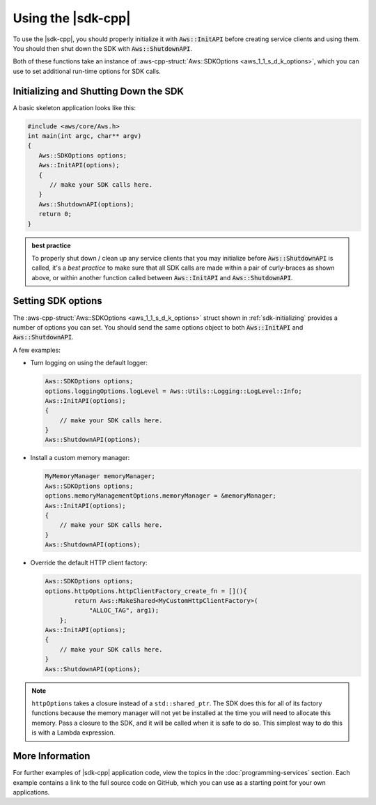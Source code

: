 .. Copyright 2010-2017 Amazon.com, Inc. or its affiliates. All Rights Reserved.

   This work is licensed under a Creative Commons Attribution-NonCommercial-ShareAlike 4.0
   International License (the "License"). You may not use this file except in compliance with the
   License. A copy of the License is located at http://creativecommons.org/licenses/by-nc-sa/4.0/.

   This file is distributed on an "AS IS" BASIS, WITHOUT WARRANTIES OR CONDITIONS OF ANY KIND,
   either express or implied. See the License for the specific language governing permissions and
   limitations under the License.

###################
Using the |sdk-cpp|
###################

.. meta::
    :description:
        Initialize and set options to use the AWS SDK for C++.
    :keywords:

To use the |sdk-cpp|, you should properly initialize it with :code:`Aws::InitAPI` before creating
service clients and using them. You should then shut down the SDK with
:code:`Aws::ShutdownAPI`.

Both of these functions take an instance of :aws-cpp-struct:`Aws::SDKOptions
<aws_1_1_s_d_k_options>`, which you can use to set additional run-time options for SDK calls.

.. _sdk-initializing:

Initializing and Shutting Down the SDK
======================================

A basic skeleton application looks like this:

.. code-block:: cpp

   #include <aws/core/Aws.h>
   int main(int argc, char** argv)
   {
      Aws::SDKOptions options;
      Aws::InitAPI(options);
      {
         // make your SDK calls here.
      }
      Aws::ShutdownAPI(options);
      return 0;
   }

.. admonition:: best practice

   To properly shut down / clean up any service clients that you may initialize before
   :code:`Aws::ShutdownAPI` is called, it's a *best practice* to make sure that all SDK calls
   are made within a pair of curly-braces as shown above, or within another function called between
   :code:`Aws::InitAPI` and :code:`Aws::ShutdownAPI`.

.. _sdk-setting-options:

Setting SDK options
===================

The :aws-cpp-struct:`Aws::SDKOptions <aws_1_1_s_d_k_options>` struct shown in
:ref:`sdk-initializing` provides a number of options you can set. You should send the same options
object to both :code:`Aws::InitAPI` and :code:`Aws::ShutdownAPI`.

A few examples:

* Turn logging on using the default logger:

  .. code-block:: cpp

     Aws::SDKOptions options;
     options.loggingOptions.logLevel = Aws::Utils::Logging::LogLevel::Info;
     Aws::InitAPI(options);
     {
         // make your SDK calls here.
     }
     Aws::ShutdownAPI(options);

* Install a custom memory manager:

  .. code-block:: cpp

     MyMemoryManager memoryManager;
     Aws::SDKOptions options;
     options.memoryManagementOptions.memoryManager = &memoryManager;
     Aws::InitAPI(options);
     {
         // make your SDK calls here.
     }
     Aws::ShutdownAPI(options);

* Override the default HTTP client factory:

  .. code-block:: cpp

     Aws::SDKOptions options;
     options.httpOptions.httpClientFactory_create_fn = [](){
             return Aws::MakeShared<MyCustomHttpClientFactory>(
                 "ALLOC_TAG", arg1);
         };
     Aws::InitAPI(options);
     {
         // make your SDK calls here.
     }
     Aws::ShutdownAPI(options);

.. note:: ``httpOptions`` takes a closure instead of a ``std::shared_ptr``. The SDK does this for
   all of its factory functions because the memory manager will not yet be installed at the time you
   will need to allocate this memory. Pass a closure to the SDK, and it will be called when it is
   safe to do so. This simplest way to do this is with a Lambda expression.

More Information
================

For further examples of |sdk-cpp| application code, view the topics in the
:doc:`programming-services` section. Each example contains a link to the full source code on GitHub,
which you can use as a starting point for your own applications.


